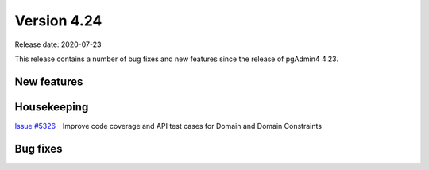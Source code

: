 ************
Version 4.24
************

Release date: 2020-07-23

This release contains a number of bug fixes and new features since the release of pgAdmin4 4.23.

New features
************


Housekeeping
************

| `Issue #5326 <https://redmine.postgresql.org/issues/5326>`_ -  Improve code coverage and API test cases for Domain and Domain Constraints

Bug fixes
*********
